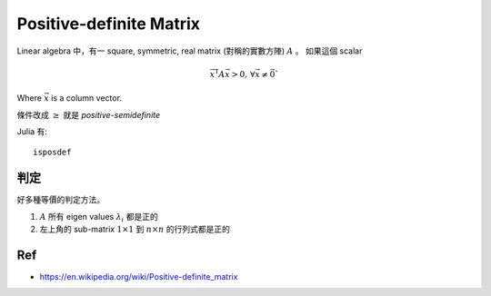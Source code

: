 Positive-definite Matrix
===============================================================================

Linear algebra 中，有一 square, symmetric, real matrix (對稱的實數方陣)
:math:`A` 。
如果這個 scalar

.. math::


    \vec{x}^\mathsf{T} A \vec{x} > 0, \,\forall \vec{x} \neq \vec{0}`

Where :math:`\vec{x}` is a column vector.


條件改成 :math:`\geq` 就是 `positive-semidefinite`


Julia 有::

    isposdef


判定
----------------------------------------------------------------------

好多種等價的判定方法。

#. :math:`A` 所有 eigen values :math:`\lambda_i` 都是正的


#. 左上角的 sub-matrix :math:`1 \times 1` 到 :math:`n \times n`
   的行列式都是正的


Ref
----------------------------------------------------------------------

- https://en.wikipedia.org/wiki/Positive-definite_matrix
